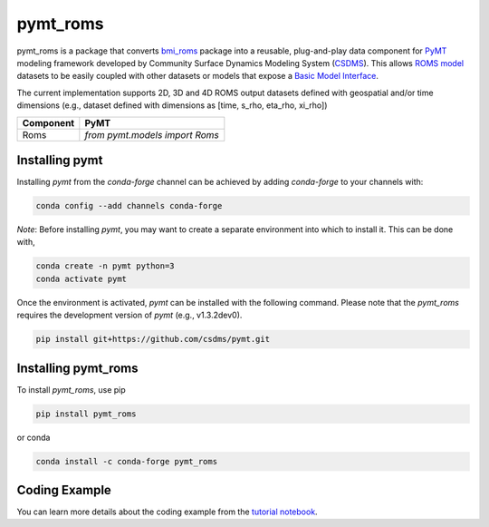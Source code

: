 =========
pymt_roms
=========


.. image:: https://img.shields.io/badge/CSDMS-Basic%20Model%20Interface-green.svg
        :target: https://bmi.readthedocs.io/
        :alt: Basic Model Interface

.. .. image:: https://img.shields.io/badge/recipe-pymt_roms-green.svg
        :target: https://anaconda.org/conda-forge/pymt_roms

.. image:: https://readthedocs.org/projects/pymt-roms/badge/?version=latest
        :target: https://pymt-roms.readthedocs.io/en/latest/?badge=latest
        :alt: Documentation Status

.. image:: https://img.shields.io/badge/License-MIT-blue.svg
        :target: hhttps://github.com/gantian127/pymt_roms/blob/master/LICENSE

.. .. image:: https://github.com/gantian127/pymt_roms/actions/workflows/test.yml/badge.svg
        :target: https://github.com/gantian127/pymt_roms/actions/workflows/test.yml

.. .. image:: https://github.com/gantian127/pymt_roms/actions/workflows/flake8.yml/badge.svg
        :target: https://github.com/gantian127/pymt_roms/actions/workflows/flake8.yml

.. .. image:: https://github.com/gantian127/pymt_roms/actions/workflows/black.yml/badge.svg
        :target: https://github.com/gantian127/pymt_roms/actions/workflows/black.yml


pymt_roms is a package that converts `bmi_roms <https://github.com/gantian127/bmi_roms>`_ package into a reusable,
plug-and-play data component for `PyMT <https://pymt.readthedocs.io/en/latest/?badge=latest>`_ modeling framework
developed by Community Surface Dynamics Modeling System (`CSDMS <https://csdms.colorado.edu/wiki/Main_Page>`_).
This allows `ROMS model <https://www.myroms.org/>`_ datasets
to be easily coupled with other datasets or models that expose a `Basic Model Interface <https://bmi.readthedocs.io/en/latest/>`_.

The current implementation supports 2D, 3D and 4D ROMS output datasets defined with geospatial and/or time dimensions (e.g.,
dataset defined with dimensions as [time, s_rho, eta_rho, xi_rho])

========= ===================================
Component PyMT
========= ===================================
Roms      `from pymt.models import Roms`
========= ===================================

---------------
Installing pymt
---------------

Installing `pymt` from the `conda-forge` channel can be achieved by adding
`conda-forge` to your channels with:

.. code::

  conda config --add channels conda-forge

*Note*: Before installing `pymt`, you may want to create a separate environment
into which to install it. This can be done with,

.. code::

  conda create -n pymt python=3
  conda activate pymt

.. Once the `conda-forge` channel has been enabled, `pymt` can be installed with:

Once the environment is activated, `pymt` can be installed with the following command.
Please note that the `pymt_roms` requires the development version of `pymt` (e.g., v1.3.2dev0).

.. code::

    pip install git+https://github.com/csdms/pymt.git

..  conda install pymt

.. It is possible to list all of the versions of `pymt` available on your platform with:

.. .. code::

..  conda search pymt --channel conda-forge

--------------------
Installing pymt_roms
--------------------

To install `pymt_roms`, use pip

.. code::

  pip install pymt_roms

or conda

.. code::

  conda install -c conda-forge pymt_roms

--------------------
Coding Example
--------------------

You can learn more details about the coding example from the
`tutorial notebook <https://github.com/gantian127/pymt_roms/blob/master/notebooks/pymt_roms.ipynb>`_.
